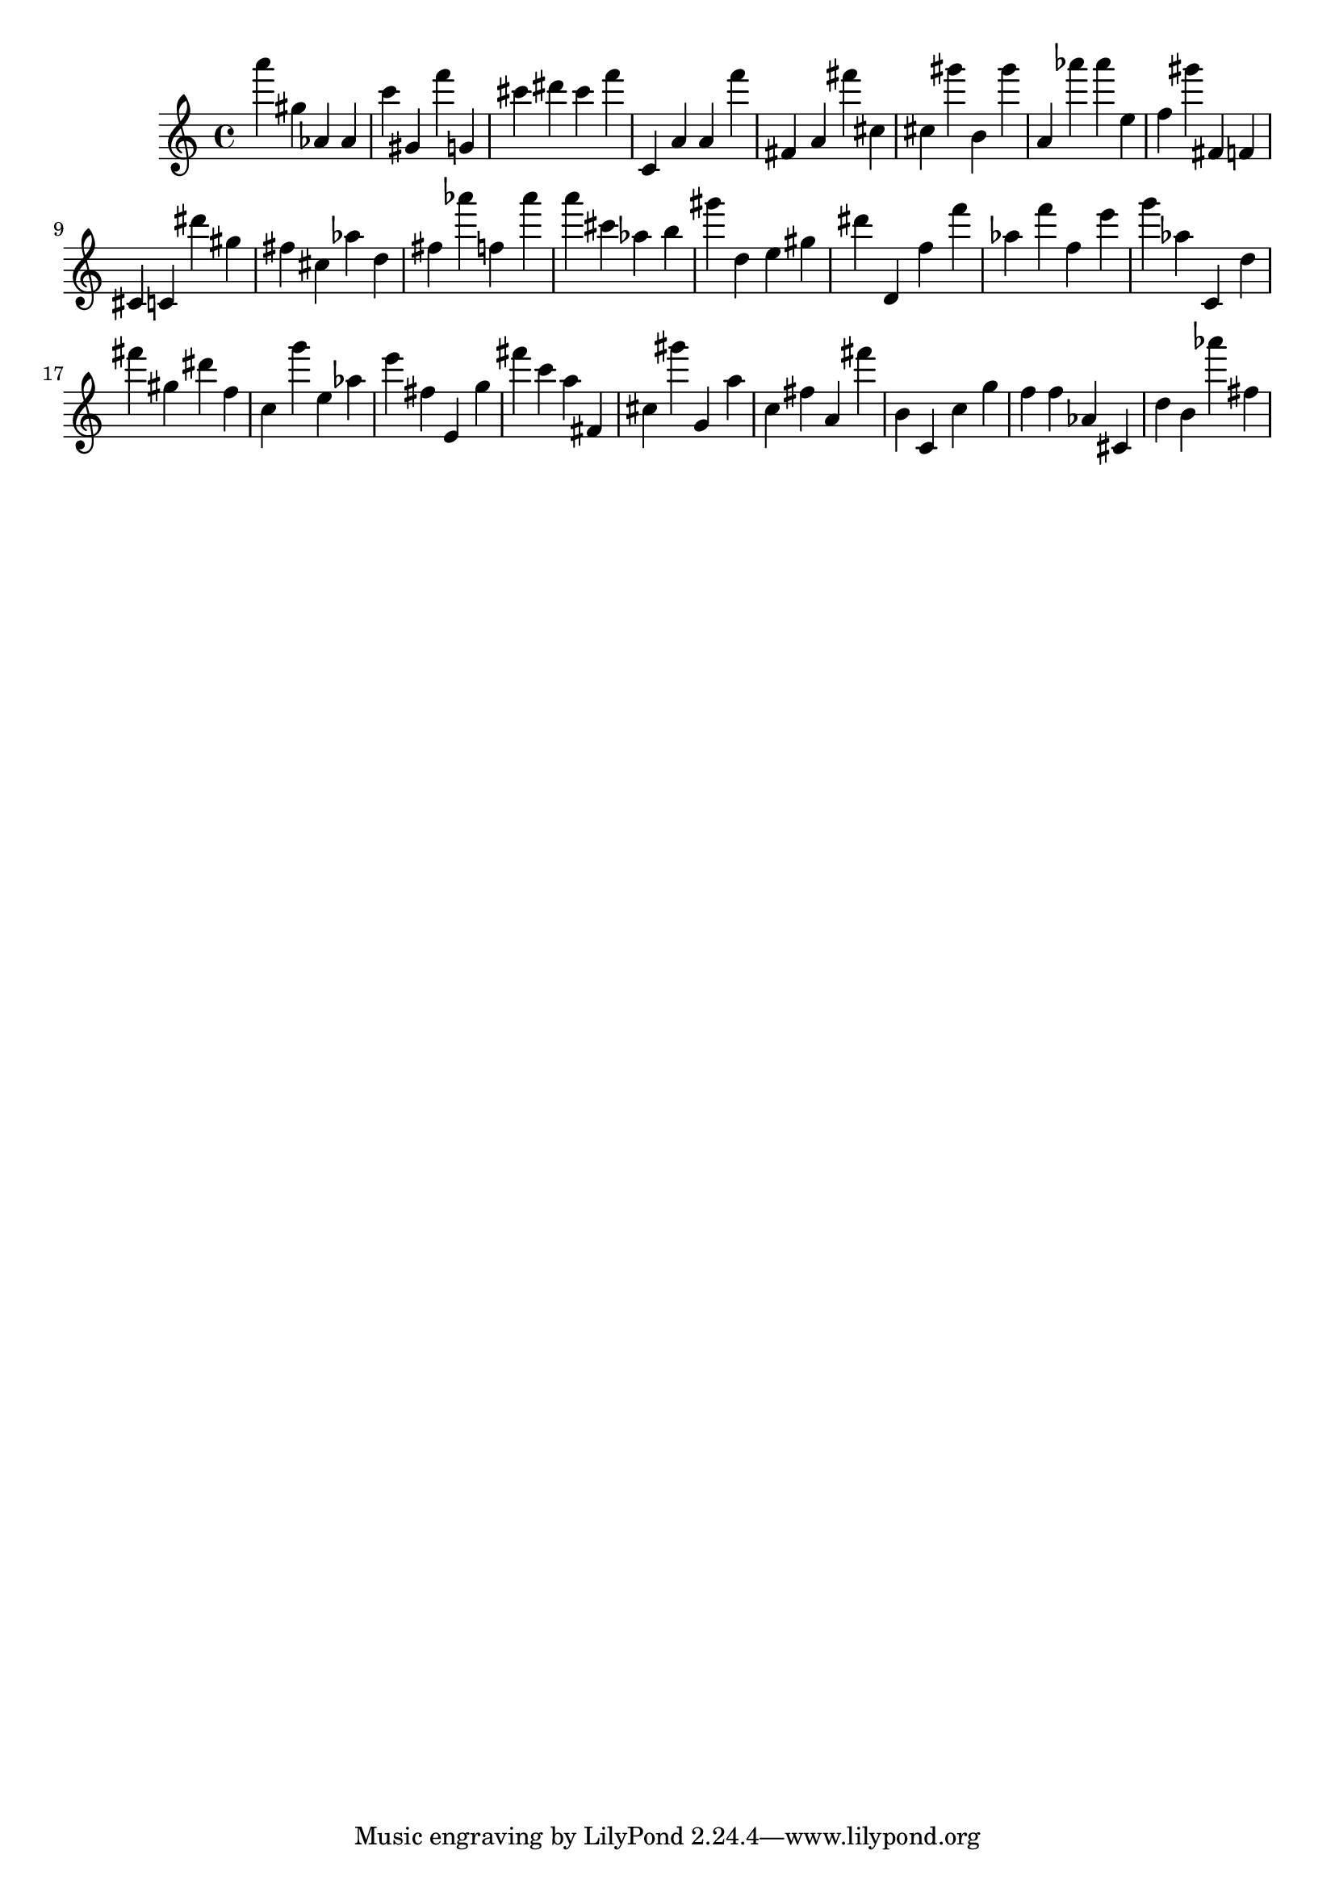 \version "2.18.2"

\score {

{
\clef treble
a''' gis'' as' as' c''' gis' f''' g' cis''' dis''' cis''' f''' c' a' a' f''' fis' a' fis''' cis'' cis'' gis''' b' gis''' a' as''' as''' e'' f'' gis''' fis' f' cis' c' dis''' gis'' fis'' cis'' as'' d'' fis'' as''' f'' as''' a''' cis''' as'' b'' gis''' d'' e'' gis'' dis''' d' f'' f''' as'' f''' f'' e''' g''' as'' c' d'' fis''' gis'' dis''' f'' c'' g''' e'' as'' e''' fis'' e' g'' fis''' c''' a'' fis' cis'' gis''' g' a'' c'' fis'' a' fis''' b' c' c'' g'' f'' f'' as' cis' d'' b' as''' fis'' 
}

 \midi { }
 \layout { }
}